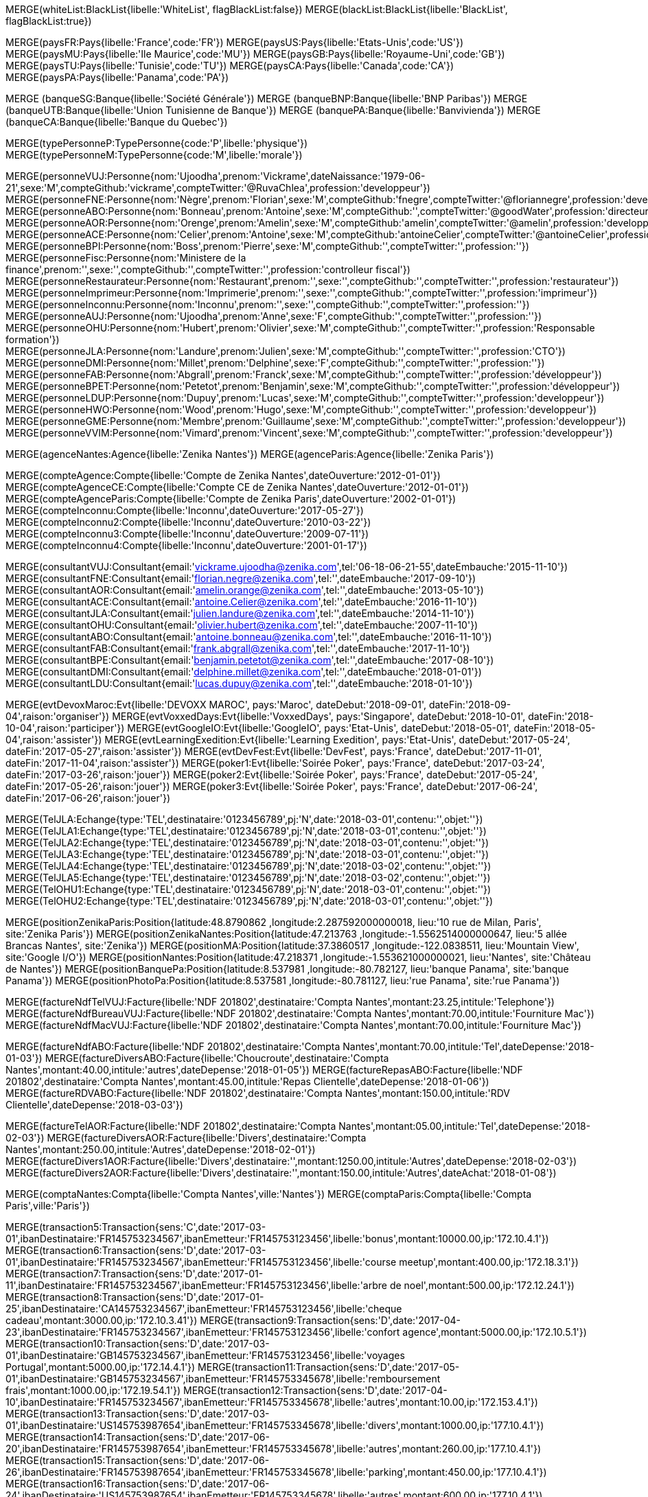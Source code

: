 // 00 - Iniatilisation de la base
// ----
MERGE(whiteList:BlackList{libelle:'WhiteList', flagBlackList:false})
MERGE(blackList:BlackList{libelle:'BlackList', flagBlackList:true})
// // ----

// .Creation de l'entite *pays*
// ----
MERGE(paysFR:Pays{libelle:'France',code:'FR'})
MERGE(paysUS:Pays{libelle:'Etats-Unis',code:'US'})
MERGE(paysMU:Pays{libelle:'Ile Maurice',code:'MU'})
MERGE(paysGB:Pays{libelle:'Royaume-Uni',code:'GB'})
MERGE(paysTU:Pays{libelle:'Tunisie',code:'TU'})
MERGE(paysCA:Pays{libelle:'Canada',code:'CA'})
MERGE(paysPA:Pays{libelle:'Panama',code:'PA'})

// ----

// .Creation de l'entite *banque*
// ----
MERGE (banqueSG:Banque{libelle:'Société Générale'})
MERGE (banqueBNP:Banque{libelle:'BNP Paribas'})
MERGE (banqueUTB:Banque{libelle:'Union Tunisienne de Banque'})
MERGE (banquePA:Banque{libelle:'Banvivienda'})
MERGE (banqueCA:Banque{libelle:'Banque du Quebec'})
// ----

// .Creation du *type de personne*
// ----
MERGE(typePersonneP:TypePersonne{code:'P',libelle:'physique'})
MERGE(typePersonneM:TypePersonne{code:'M',libelle:'morale'})
// ----

// .Creation des *personne*
// ----
MERGE(personneVUJ:Personne{nom:'Ujoodha',prenom:'Vickrame',dateNaissance:'1979-06-21',sexe:'M',compteGithub:'vickrame',compteTwitter:'@RuvaChlea',profession:'developpeur'})
MERGE(personneFNE:Personne{nom:'Nègre',prenom:'Florian',sexe:'M',compteGithub:'fnegre',compteTwitter:'@floriannegre',profession:'developpeur'})
MERGE(personneABO:Personne{nom:'Bonneau',prenom:'Antoine',sexe:'M',compteGithub:'',compteTwitter:'@goodWater',profession:'directeur'})
MERGE(personneAOR:Personne{nom:'Orenge',prenom:'Amelin',sexe:'M',compteGithub:'amelin',compteTwitter:'@amelin',profession:'developpeur'})
MERGE(personneACE:Personne{nom:'Celier',prenom:'Antoine',sexe:'M',compteGithub:'antoineCelier',compteTwitter:'@antoineCelier',profession:'developpeur'})
MERGE(personneBPI:Personne{nom:'Boss',prenom:'Pierre',sexe:'M',compteGithub:'',compteTwitter:'',profession:''})
MERGE(personneFisc:Personne{nom:'Ministere de la finance',prenom:'',sexe:'',compteGithub:'',compteTwitter:'',profession:'controlleur fiscal'})
MERGE(personneRestaurateur:Personne{nom:'Restaurant',prenom:'',sexe:'',compteGithub:'',compteTwitter:'',profession:'restaurateur'})
MERGE(personneImprimeur:Personne{nom:'Imprimerie',prenom:'',sexe:'',compteGithub:'',compteTwitter:'',profession:'imprimeur'})
MERGE(personneInconnu:Personne{nom:'Inconnu',prenom:'',sexe:'',compteGithub:'',compteTwitter:'',profession:''})
MERGE(personneAUJ:Personne{nom:'Ujoodha',prenom:'Anne',sexe:'F',compteGithub:'',compteTwitter:'',profession:''})
MERGE(personneOHU:Personne{nom:'Hubert',prenom:'Olivier',sexe:'M',compteGithub:'',compteTwitter:'',profession:'Responsable formation'})
MERGE(personneJLA:Personne{nom:'Landure',prenom:'Julien',sexe:'M',compteGithub:'',compteTwitter:'',profession:'CTO'})
MERGE(personneDMI:Personne{nom:'Millet',prenom:'Delphine',sexe:'F',compteGithub:'',compteTwitter:'',profession:''})
MERGE(personneFAB:Personne{nom:'Abgrall',prenom:'Franck',sexe:'M',compteGithub:'',compteTwitter:'',profession:'développeur'})
MERGE(personneBPET:Personne{nom:'Petetot',prenom:'Benjamin',sexe:'M',compteGithub:'',compteTwitter:'',profession:'développeur'})
MERGE(personneLDUP:Personne{nom:'Dupuy',prenom:'Lucas',sexe:'M',compteGithub:'',compteTwitter:'',profession:'developpeur'})
MERGE(personneHWO:Personne{nom:'Wood',prenom:'Hugo',sexe:'M',compteGithub:'',compteTwitter:'',profession:'developpeur'})
MERGE(personneGME:Personne{nom:'Membre',prenom:'Guillaume',sexe:'M',compteGithub:'',compteTwitter:'',profession:'developpeur'})
MERGE(personneVVIM:Personne{nom:'Vimard',prenom:'Vincent',sexe:'M',compteGithub:'',compteTwitter:'',profession:'developpeur'})

// ----

// .Creation de l'entite *agences*
// ----
MERGE(agenceNantes:Agence{libelle:'Zenika Nantes'})
MERGE(agenceParis:Agence{libelle:'Zenika Paris'})
// ----


// .Creation de l'entite *comptes*
// ----
MERGE(compteAgence:Compte{libelle:'Compte de Zenika Nantes',dateOuverture:'2012-01-01'})
MERGE(compteAgenceCE:Compte{libelle:'Compte CE de Zenika Nantes',dateOuverture:'2012-01-01'})
MERGE(compteAgenceParis:Compte{libelle:'Compte de Zenika Paris',dateOuverture:'2002-01-01'})
MERGE(compteInconnu:Compte{libelle:'Inconnu',dateOuverture:'2017-05-27'})
MERGE(compteInconnu2:Compte{libelle:'Inconnu',dateOuverture:'2010-03-22'})
MERGE(compteInconnu3:Compte{libelle:'Inconnu',dateOuverture:'2009-07-11'})
MERGE(compteInconnu4:Compte{libelle:'Inconnu',dateOuverture:'2001-01-17'})
// ----

// .Creation de l entite *consultant*
// ----
MERGE(consultantVUJ:Consultant{email:'vickrame.ujoodha@zenika.com',tel:'06-18-06-21-55',dateEmbauche:'2015-11-10'})
MERGE(consultantFNE:Consultant{email:'florian.negre@zenika.com',tel:'',dateEmbauche:'2017-09-10'})
MERGE(consultantAOR:Consultant{email:'amelin.orange@zenika.com',tel:'',dateEmbauche:'2013-05-10'})
MERGE(consultantACE:Consultant{email:'antoine.Celier@zenika.com',tel:'',dateEmbauche:'2016-11-10'})
MERGE(consultantJLA:Consultant{email:'julien.landure@zenika.com',tel:'',dateEmbauche:'2014-11-10'})
MERGE(consultantOHU:Consultant{email:'olivier.hubert@zenika.com',tel:'',dateEmbauche:'2007-11-10'})
MERGE(consultantABO:Consultant{email:'antoine.bonneau@zenika.com',tel:'',dateEmbauche:'2016-11-10'})
MERGE(consultantFAB:Consultant{email:'frank.abgrall@zenika.com',tel:'',dateEmbauche:'2017-11-10'})
MERGE(consultantBPE:Consultant{email:'benjamin.petetot@zenika.com',tel:'',dateEmbauche:'2017-08-10'})
MERGE(consultantDMI:Consultant{email:'delphine.millet@zenika.com',tel:'',dateEmbauche:'2018-01-01'})
MERGE(consultantLDU:Consultant{email:'lucas.dupuy@zenika.com',tel:'',dateEmbauche:'2018-01-10'})
// ----


// .Creation de l'entite *evenments*
// ----
MERGE(evtDevoxMaroc:Evt{libelle:'DEVOXX MAROC', pays:'Maroc', dateDebut:'2018-09-01', dateFin:'2018-09-04',raison:'organiser'})
MERGE(evtVoxxedDays:Evt{libelle:'VoxxedDays', pays:'Singapore', dateDebut:'2018-10-01', dateFin:'2018-10-04',raison:'participer'})
MERGE(evtGoogleIO:Evt{libelle:'GoogleIO', pays:'Etat-Unis', dateDebut:'2018-05-01', dateFin:'2018-05-04',raison:'assister'})
MERGE(evtLearningExedition:Evt{libelle:'Learning Exedition', pays:'Etat-Unis', dateDebut:'2017-05-24', dateFin:'2017-05-27',raison:'assister'})
MERGE(evtDevFest:Evt{libelle:'DevFest', pays:'France', dateDebut:'2017-11-01', dateFin:'2017-11-04',raison:'assister'})
MERGE(poker1:Evt{libelle:'Soirée Poker', pays:'France', dateDebut:'2017-03-24', dateFin:'2017-03-26',raison:'jouer'})
MERGE(poker2:Evt{libelle:'Soirée Poker', pays:'France', dateDebut:'2017-05-24', dateFin:'2017-05-26',raison:'jouer'})
MERGE(poker3:Evt{libelle:'Soirée Poker', pays:'France', dateDebut:'2017-06-24', dateFin:'2017-06-26',raison:'jouer'})
// ----


// .Creation de l'entite *echanges*
// ----
MERGE(TelJLA:Echange{type:'TEL',destinataire:'0123456789',pj:'N',date:'2018-03-01',contenu:'',objet:''})
MERGE(TelJLA1:Echange{type:'TEL',destinataire:'0123456789',pj:'N',date:'2018-03-01',contenu:'',objet:''})
MERGE(TelJLA2:Echange{type:'TEL',destinataire:'0123456789',pj:'N',date:'2018-03-01',contenu:'',objet:''})
MERGE(TelJLA3:Echange{type:'TEL',destinataire:'0123456789',pj:'N',date:'2018-03-01',contenu:'',objet:''})
MERGE(TelJLA4:Echange{type:'TEL',destinataire:'0123456789',pj:'N',date:'2018-03-02',contenu:'',objet:''})
MERGE(TelJLA5:Echange{type:'TEL',destinataire:'0123456789',pj:'N',date:'2018-03-02',contenu:'',objet:''})
MERGE(TelOHU1:Echange{type:'TEL',destinataire:'0123456789',pj:'N',date:'2018-03-01',contenu:'',objet:''})
MERGE(TelOHU2:Echange{type:'TEL',destinataire:'0123456789',pj:'N',date:'2018-03-01',contenu:'',objet:''})
// ----

// .Creation de l'entité position
// ----

MERGE(positionZenikaParis:Position{latitude:48.8790862 ,longitude:2.287592000000018, lieu:'10 rue de Milan, Paris', site:'Zenika Paris'})
MERGE(positionZenikaNantes:Position{latitude:47.213763 ,longitude:-1.5562514000000647, lieu:'5 allée Brancas Nantes', site:'Zenika'})
MERGE(positionMA:Position{latitude:37.3860517 ,longitude:-122.0838511, lieu:'Mountain View', site:'Google I/O'})
MERGE(positionNantes:Position{latitude:47.218371 ,longitude:-1.553621000000021, lieu:'Nantes', site:'Château de Nantes'})
MERGE(positionBanquePa:Position{latitude:8.537981 ,longitude:-80.782127, lieu:'banque Panama', site:'banque Panama'})
MERGE(positionPhotoPa:Position{latitude:8.537581 ,longitude:-80.781127, lieu:'rue Panama', site:'rue Panama'})
// ----


// .Creation des *factures VUJ*
// ----
MERGE(factureNdfTelVUJ:Facture{libelle:'NDF 201802',destinataire:'Compta Nantes',montant:23.25,intitule:'Telephone'})
MERGE(factureNdfBureauVUJ:Facture{libelle:'NDF 201802',destinataire:'Compta Nantes',montant:70.00,intitule:'Fourniture Mac'})
MERGE(factureNdfMacVUJ:Facture{libelle:'NDF 201802',destinataire:'Compta Nantes',montant:70.00,intitule:'Fourniture Mac'})
// ----

// .Creation des *factures ABO*
// ----
MERGE(factureNdfABO:Facture{libelle:'NDF 201802',destinataire:'Compta Nantes',montant:70.00,intitule:'Tel',dateDepense:'2018-01-03'})
MERGE(factureDiversABO:Facture{libelle:'Choucroute',destinataire:'Compta Nantes',montant:40.00,intitule:'autres',dateDepense:'2018-01-05'})
MERGE(factureRepasABO:Facture{libelle:'NDF 201802',destinataire:'Compta Nantes',montant:45.00,intitule:'Repas Clientelle',dateDepense:'2018-01-06'})
MERGE(factureRDVABO:Facture{libelle:'NDF 201802',destinataire:'Compta Nantes',montant:150.00,intitule:'RDV Clientelle',dateDepense:'2018-03-03'})
// ----

// .Creation *Fature Amelin CE*
// ----
MERGE(factureTelAOR:Facture{libelle:'NDF 201802',destinataire:'Compta Nantes',montant:05.00,intitule:'Tel',dateDepense:'2018-02-03'})
MERGE(factureDiversAOR:Facture{libelle:'Divers',destinataire:'Compta Nantes',montant:250.00,intitule:'Autres',dateDepense:'2018-02-01'})
MERGE(factureDivers1AOR:Facture{libelle:'Divers',destinataire:'',montant:1250.00,intitule:'Autres',dateDepense:'2018-02-03'})
MERGE(factureDivers2AOR:Facture{libelle:'Divers',destinataire:'',montant:150.00,intitule:'Autres',dateAchat:'2018-01-08'})
// ----

// .Creation de l'entite *compta*
// ----
MERGE(comptaNantes:Compta{libelle:'Compta Nantes',ville:'Nantes'})
MERGE(comptaParis:Compta{libelle:'Compta Paris',ville:'Paris'})
// ----


// .Creation de l'entite *transactions*
// ----
MERGE(transaction5:Transaction{sens:'C',date:'2017-03-01',ibanDestinataire:'FR145753234567',ibanEmetteur:'FR145753123456',libelle:'bonus',montant:10000.00,ip:'172.10.4.1'})
MERGE(transaction6:Transaction{sens:'D',date:'2017-03-01',ibanDestinataire:'FR145753234567',ibanEmetteur:'FR145753123456',libelle:'course meetup',montant:400.00,ip:'172.18.3.1'})
MERGE(transaction7:Transaction{sens:'D',date:'2017-01-11',ibanDestinataire:'FR145753234567',ibanEmetteur:'FR145753123456',libelle:'arbre de noel',montant:500.00,ip:'172.12.24.1'})
MERGE(transaction8:Transaction{sens:'D',date:'2017-01-25',ibanDestinataire:'CA145753234567',ibanEmetteur:'FR145753123456',libelle:'cheque cadeau',montant:3000.00,ip:'172.10.3.41'})
MERGE(transaction9:Transaction{sens:'D',date:'2017-04-23',ibanDestinataire:'FR145753234567',ibanEmetteur:'FR145753123456',libelle:'confort agence',montant:5000.00,ip:'172.10.5.1'})
MERGE(transaction10:Transaction{sens:'D',date:'2017-03-01',ibanDestinataire:'GB145753234567',ibanEmetteur:'FR145753123456',libelle:'voyages Portugal',montant:5000.00,ip:'172.14.4.1'})
MERGE(transaction11:Transaction{sens:'D',date:'2017-05-01',ibanDestinataire:'GB145753234567',ibanEmetteur:'FR145753345678',libelle:'remboursement frais',montant:1000.00,ip:'172.19.54.1'})
MERGE(transaction12:Transaction{sens:'D',date:'2017-04-10',ibanDestinataire:'FR145753234567',ibanEmetteur:'FR145753345678',libelle:'autres',montant:10.00,ip:'172.153.4.1'})
MERGE(transaction13:Transaction{sens:'D',date:'2017-03-01',ibanDestinataire:'US145753987654',ibanEmetteur:'FR145753345678',libelle:'divers',montant:1000.00,ip:'177.10.4.1'})
MERGE(transaction14:Transaction{sens:'D',date:'2017-06-20',ibanDestinataire:'FR145753987654',ibanEmetteur:'FR145753345678',libelle:'autres',montant:260.00,ip:'177.10.4.1'})
MERGE(transaction15:Transaction{sens:'D',date:'2017-06-26',ibanDestinataire:'FR145753987654',ibanEmetteur:'FR145753345678',libelle:'parking',montant:450.00,ip:'177.10.4.1'})
MERGE(transaction16:Transaction{sens:'D',date:'2017-06-24',ibanDestinataire:'US145753987654',ibanEmetteur:'FR145753345678',libelle:'autres',montant:600.00,ip:'177.10.4.1'})
MERGE(transaction17:Transaction{sens:'D',date:'2017-06-24',ibanDestinataire:'PA145753234567',ibanEmetteur:'FR145753345678',libelle:'achats bureautiques',montant:1000.00,ip:'177.10.4.1'})
MERGE(transaction18:Transaction{sens:'D',date:'2017-06-25',ibanDestinataire:'PA145753234567',ibanEmetteur:'FR145753345678',libelle:'achats bureautiques',montant:700.00,ip:'177.10.4.1'})
MERGE(transaction19:Transaction{sens:'D',date:'2017-06-26',ibanDestinataire:'PA145753234567',ibanEmetteur:'FR145753345678',libelle:'achats bureautiques',montant:1250.00,ip:'177.10.4.1'})
MERGE(transaction20:Transaction{sens:'D',date:'2017-06-26',ibanDestinataire:'PA145753234567',ibanEmetteur:'FR145753345678',libelle:'achats bureautiques',montant:2500.00,ip:'177.10.4.1'})
// ----

//Fin Creation
